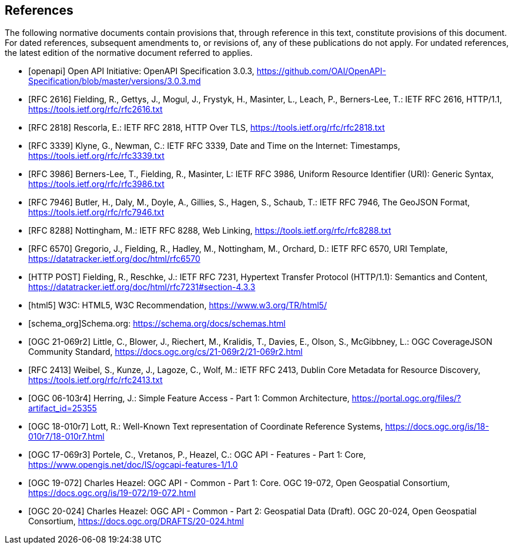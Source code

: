 [bibliography]
== References

The following normative documents contain provisions that, through reference in this text, constitute provisions of this document. For dated references, subsequent amendments to, or revisions of, any of these publications do not apply. For undated references, the latest edition of the normative document referred to applies.

* [[[openapi,openapi]]] Open API Initiative: OpenAPI Specification 3.0.3, https://github.com/OAI/OpenAPI-Specification/blob/master/versions/3.0.3.md[https://github.com/OAI/OpenAPI-Specification/blob/master/versions/3.0.3.md]
* [[[RFC2616,RFC 2616]]] Fielding, R., Gettys, J., Mogul, J., Frystyk, H., Masinter, L., Leach, P., Berners-Lee, T.: IETF RFC 2616, HTTP/1.1, https://tools.ietf.org/rfc/rfc2616.txt[https://tools.ietf.org/rfc/rfc2616.txt]
* [[[RFC2818,RFC 2818]]] Rescorla, E.: IETF RFC 2818, HTTP Over TLS, https://tools.ietf.org/rfc/rfc2818.txt[https://tools.ietf.org/rfc/rfc2818.txt]
* [[[RFC3339,RFC 3339]]] Klyne, G., Newman, C.: IETF RFC 3339, Date and Time on the Internet: Timestamps, https://tools.ietf.org/rfc/rfc3339.txt[https://tools.ietf.org/rfc/rfc3339.txt]
* [[[RFC3986,RFC 3986]]] Berners-Lee, T., Fielding, R., Masinter, L: IETF RFC 3986, Uniform Resource Identifier (URI): Generic Syntax, https://tools.ietf.org/rfc/rfc3986.txt[https://tools.ietf.org/rfc/rfc3986.txt]
* [[[RFC7946,RFC 7946]]] Butler, H., Daly, M., Doyle, A., Gillies, S., Hagen, S., Schaub, T.: IETF RFC 7946, The GeoJSON Format, https://tools.ietf.org/rfc/rfc7946.txt[https://tools.ietf.org/rfc/rfc7946.txt]
* [[[RFC8288,RFC 8288]]] Nottingham, M.: IETF RFC 8288, Web Linking, https://tools.ietf.org/rfc/rfc8288.txt[https://tools.ietf.org/rfc/rfc8288.txt]
* [[[RFC6570,RFC 6570]]] Gregorio, J., Fielding, R., Hadley, M., Nottingham, M., Orchard, D.: IETF RFC 6570, URI Template, https://datatracker.ietf.org/doc/html/rfc6570[https://datatracker.ietf.org/doc/html/rfc6570]
* [[[post,HTTP POST]]] Fielding, R., Reschke, J.: IETF RFC 7231, Hypertext Transfer Protocol (HTTP/1.1): Semantics and Content, https://datatracker.ietf.org/doc/html/rfc7231#section-4.3.3[https://datatracker.ietf.org/doc/html/rfc7231#section-4.3.3]
* [[[html5,html5]]] W3C: HTML5, W3C Recommendation, https://www.w3.org/TR/html5/[https://www.w3.org/TR/html5/]
* [[[schema_org,schema_org]]]Schema.org: https://schema.org/docs/schemas.html[https://schema.org/docs/schemas.html]
* [[[OGC21-069r2,OGC 21-069r2]]] Little, C., Blower, J., Riechert, M., Kralidis, T., Davies, E., Olson, S., McGibbney, L.: OGC CoverageJSON Community Standard, https://docs.ogc.org/cs/21-069r2/21-069r2.html[https://docs.ogc.org/cs/21-069r2/21-069r2.html]
* [[[RFC2413,RFC 2413]]] Weibel, S., Kunze, J., Lagoze, C., Wolf, M.: IETF RFC 2413, Dublin Core Metadata for Resource Discovery, https://tools.ietf.org/rfc/rfc2413.txt[https://tools.ietf.org/rfc/rfc2413.txt]
* [[[OGC06-103r4,OGC 06-103r4]]] Herring, J.: Simple Feature Access - Part 1: Common Architecture, https://portal.ogc.org/files/?artifact_id=25355[https://portal.ogc.org/files/?artifact_id=25355]
* [[[OGC18-010r7,OGC 18-010r7]]] Lott, R.: Well-Known Text representation of Coordinate Reference Systems, https://docs.ogc.org/is/18-010r7/18-010r7.html[https://docs.ogc.org/is/18-010r7/18-010r7.html]
* [[[OGC17-069r3,OGC 17-069r3]]] Portele, C., Vretanos, P., Heazel, C.: OGC API - Features - Part 1: Core, https://www.opengis.net/doc/IS/ogcapi-features-1/1.0[https://www.opengis.net/doc/IS/ogcapi-features-1/1.0]
* [[[OGC19-072,OGC 19-072]]] Charles Heazel: OGC API - Common - Part 1: Core. OGC 19-072, Open Geospatial Consortium, https://docs.ogc.org/is/19-072/19-072.html[https://docs.ogc.org/is/19-072/19-072.html]
* [[[OGC20-024,OGC 20-024]]] Charles Heazel: OGC API - Common - Part 2: Geospatial Data (Draft). OGC 20-024, Open Geospatial Consortium, https://docs.ogc.org/DRAFTS/20-024.html[https://docs.ogc.org/DRAFTS/20-024.html]

